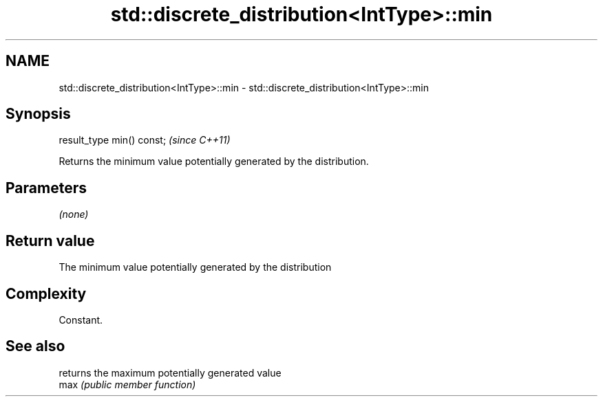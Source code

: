 .TH std::discrete_distribution<IntType>::min 3 "2020.03.24" "http://cppreference.com" "C++ Standard Libary"
.SH NAME
std::discrete_distribution<IntType>::min \- std::discrete_distribution<IntType>::min

.SH Synopsis

  result_type min() const;  \fI(since C++11)\fP

  Returns the minimum value potentially generated by the distribution.

.SH Parameters

  \fI(none)\fP

.SH Return value

  The minimum value potentially generated by the distribution

.SH Complexity

  Constant.

.SH See also


      returns the maximum potentially generated value
  max \fI(public member function)\fP




